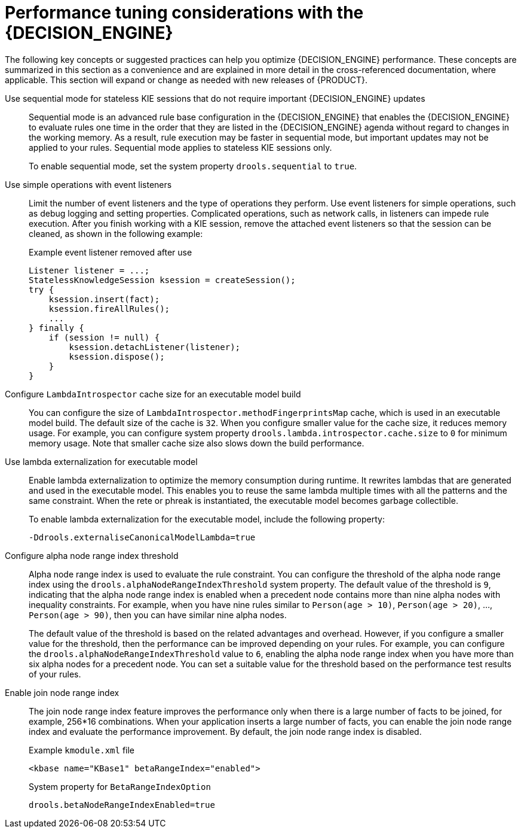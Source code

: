 [id='performance-tuning-decision-engine-ref_{context}']

= Performance tuning considerations with the {DECISION_ENGINE}

The following key concepts or suggested practices can help you optimize {DECISION_ENGINE} performance. These concepts are summarized in this section as a convenience and are explained in more detail in the cross-referenced documentation, where applicable. This section will expand or change as needed with new releases of {PRODUCT}.

Use sequential mode for stateless KIE sessions that do not require important {DECISION_ENGINE} updates::
Sequential mode is an advanced rule base configuration in the {DECISION_ENGINE} that enables the {DECISION_ENGINE} to evaluate rules one time in the order that they are listed in the {DECISION_ENGINE} agenda without regard to changes in the working memory. As a result, rule execution may be faster in sequential mode, but important updates may not be applied to your rules. Sequential mode applies to stateless KIE sessions only.
+
--
To enable sequential mode, set the system property `drools.sequential` to `true`.
--

Use simple operations with event listeners::
Limit the number of event listeners and the type of operations they perform. Use event listeners for simple operations, such as debug logging and setting properties. Complicated operations, such as network calls, in listeners can impede rule execution. After you finish working with a KIE session, remove the attached event listeners so that the session can be cleaned, as shown in the following example:
+
--
.Example event listener removed after use
[source,java]
----
Listener listener = ...;
StatelessKnowledgeSession ksession = createSession();
try {
    ksession.insert(fact);
    ksession.fireAllRules();
    ...
} finally {
    if (session != null) {
        ksession.detachListener(listener);
        ksession.dispose();
    }
}
----

--

Configure `LambdaIntrospector` cache size for an executable model build::
You can configure the size of `LambdaIntrospector.methodFingerprintsMap` cache, which is used in an executable model build. The default size of the cache is `32`. When you configure smaller value for the cache size, it reduces memory usage. For example, you can configure system property `drools.lambda.introspector.cache.size` to `0` for minimum memory usage. Note that smaller cache size also slows down the build performance.


Use lambda externalization for executable model::
Enable lambda externalization to optimize the memory consumption during runtime. It rewrites lambdas that are generated and used in the executable model. This enables you to reuse the same lambda multiple times with all the patterns and the same constraint. When the rete or phreak is instantiated, the executable model becomes garbage collectible.
+
--
To enable lambda externalization for the executable model, include the following property:

[source]
----
-Ddrools.externaliseCanonicalModelLambda=true
----
--


Configure alpha node range index threshold::
Alpha node range index is used to evaluate the rule constraint. You can configure the threshold of the alpha node range index using the `drools.alphaNodeRangeIndexThreshold` system property. The default value of the threshold is `9`, indicating that the alpha node range index is enabled when a precedent node contains more than nine alpha nodes with inequality constraints. For example, when you have nine rules similar to `Person(age > 10)`, `Person(age > 20)`, ..., `Person(age > 90)`, then you can have similar nine alpha nodes.
+
The default value of the threshold is based on the related advantages and overhead. However, if you configure a smaller value for the threshold, then the performance can be improved depending on your rules. For example, you can configure the `drools.alphaNodeRangeIndexThreshold` value to `6`, enabling the alpha node range index when you have more than six alpha nodes for a precedent node. You can set a suitable value for the threshold based on the performance test results of your rules.

Enable join node range index::
The join node range index feature improves the performance only when there is a large number of facts to be joined, for example, 256*16 combinations. When your application inserts a large number of facts, you can enable the join node range index and evaluate the performance improvement. By default, the join node range index is disabled.
+
--
.Example `kmodule.xml` file
[source,xml]
----
<kbase name="KBase1" betaRangeIndex="enabled">
----

.System property for `BetaRangeIndexOption`
[source,java]
----
drools.betaNodeRangeIndexEnabled=true
----
--
